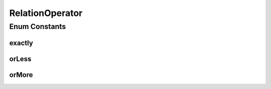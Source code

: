 RelationOperator
================

.. java:package:: com.github.loyada.jdollarx
   :noindex:

.. java:type:: public enum RelationOperator

Enum Constants
--------------
exactly
^^^^^^^

.. java:field:: public static final RelationOperator exactly
   :outertype: RelationOperator

orLess
^^^^^^

.. java:field:: public static final RelationOperator orLess
   :outertype: RelationOperator

orMore
^^^^^^

.. java:field:: public static final RelationOperator orMore
   :outertype: RelationOperator

